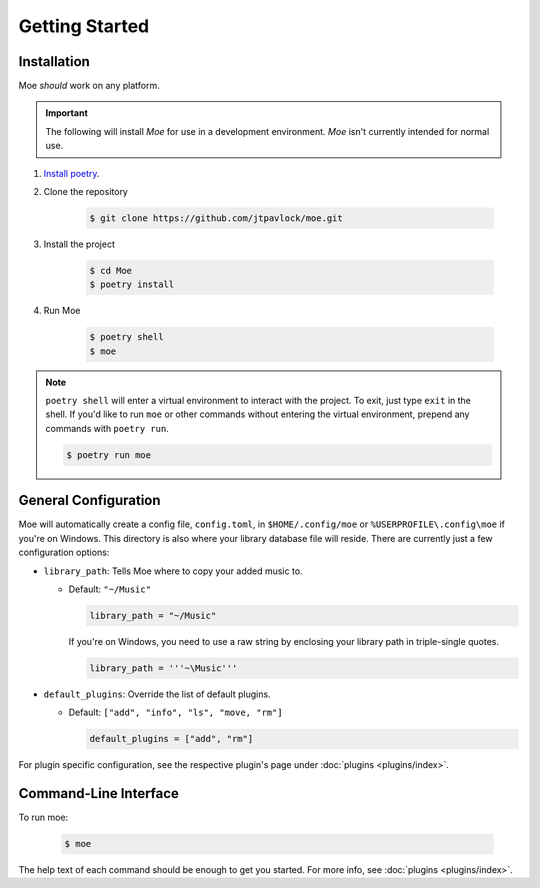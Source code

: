 Getting Started
===============

Installation
------------
Moe *should* work on any platform.

.. important::
    The following will install `Moe` for use in a development environment. `Moe` isn't currently intended for normal use.

#. `Install poetry <https://python-poetry.org/docs/#installation>`_.
#. Clone the repository

    .. code-block:: bash

        $ git clone https://github.com/jtpavlock/moe.git
#. Install the project

    .. code-block:: bash

       $ cd Moe
       $ poetry install
#. Run Moe

    .. code-block:: bash

       $ poetry shell
       $ moe

.. note::
    ``poetry shell`` will enter a virtual environment to interact with the project. To exit, just type ``exit`` in the shell. If you'd like to run ``moe`` or other commands without entering the virtual environment, prepend any commands with ``poetry run``.

    .. code-block:: bash

       $ poetry run moe

.. _General Configuration:

General Configuration
---------------------
Moe will automatically create a config file, ``config.toml``, in ``$HOME/.config/moe`` or ``%USERPROFILE\.config\moe`` if you're on Windows. This directory is also where your library database file will reside. There are currently just a few configuration options:

* ``library_path``: Tells Moe where to copy your added music to.

  * Default: ``"~/Music"``

    .. code-block:: text

       library_path = "~/Music"

    If you're on Windows, you need to use a raw string by enclosing your library path in triple-single quotes.

    .. code-block:: text

       library_path = '''~\Music'''
* ``default_plugins``: Override the list of default plugins.

  * Default: ``["add", "info", "ls", "move, "rm"]``

    .. code-block:: text

       default_plugins = ["add", "rm"]

For plugin specific configuration, see the respective plugin's page under :doc:`plugins <plugins/index>`.

Command-Line Interface
----------------------
To run moe:

    .. code-block:: bash

       $ moe

The help text of each command should be enough to get you started. For more info, see :doc:`plugins <plugins/index>`.
